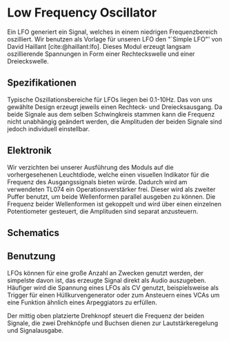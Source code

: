 #+bibliography: ../../references.bib

* Low Frequency Oscillator
Ein \ac{LFO} generiert ein Signal, welches in einem niedrigen Frequenzbereich oszilliert. Wir benutzen als Vorlage für unseren \ac{LFO} den "`Simple LFO"' von David Haillant [cite:@haillant:lfo]. Dieses Modul erzeugt langsam oszillierende Spannungen in Form einer Rechteckswelle und einer Dreieckswelle.

** Spezifikationen
Typische Oszillationsbereiche für \acp{LFO} liegen bei 0.1-10Hz. Das  von uns gewählte Design erzeugt jeweils einen Rechteck- und Dreiecksausgang. Da beide Signale aus dem selben Schwingkreis stammen kann die Frequenz nicht unabhängig geändert werden, die Amplituden der beiden Signale sind jedoch individuell einstellbar.

** Elektronik
Wir verzichten bei unserer Ausführung des Moduls auf die vorhergesehenen Leuchtdiode, welche einen visuellen Indikator für die Frequenz des Ausgangssignals bieten würde. Dadurch wird am verwendeten TL074 ein Operationsverstärker frei. Dieser wird als zweiter Puffer benutzt, um beide Wellenformen parallel ausgeben zu können. Die Frequenz beider Wellenformen ist gekoppelt und wird über einen einzelnen Potentiometer gesteuert, die Amplituden sind separat anzusteuern.

** Schematics

** Benutzung
\acp{LFO} können für eine große Anzahl an Zwecken genutzt werden, der simpelste davon ist, das erzeugte Signal direkt als Audio auszugeben. Häufiger wird die Spannung eines LFOs als \acl{CV} genutzt, beispielsweise als Trigger für einen Hüllkurvengenerator oder zum Ansteuern eines \acp{VCA} um eine Funktion ähnlich eines Arpeggiators zu erfüllen.

Der mittig oben platzierte Drehknopf steuert die Frequenz der beiden Signale, die zwei Drehknöpfe und Buchsen dienen zur Lautstärkeregelung und Signalausgabe.
